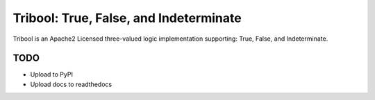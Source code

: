 Tribool: True, False, and Indeterminate
==========================

Tribool is an Apache2 Licensed three-valued logic implementation supporting: True, False, and Indeterminate.

TODO
----

- Upload to PyPI
- Upload docs to readthedocs
